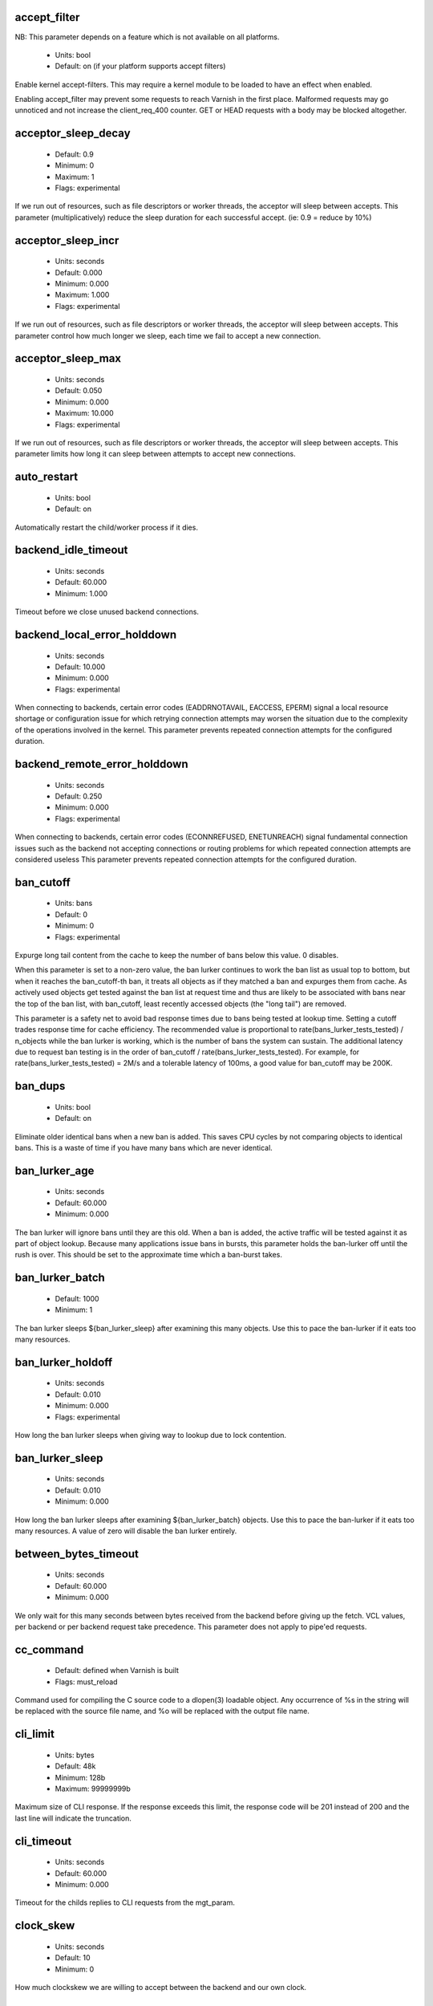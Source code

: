 
.. The following is the autogenerated output from varnishd -x parameter

.. _ref_param_accept_filter:

accept_filter
~~~~~~~~~~~~~

NB: This parameter depends on a feature which is not available on all platforms.

	* Units: bool
	* Default: on (if your platform supports accept filters)

Enable kernel accept-filters. This may require a kernel module to be loaded to have an effect when enabled.

Enabling accept_filter may prevent some requests to reach Varnish in the first place. Malformed requests may go unnoticed and not increase the client_req_400 counter. GET or HEAD requests with a body may be blocked altogether.

.. _ref_param_acceptor_sleep_decay:

acceptor_sleep_decay
~~~~~~~~~~~~~~~~~~~~
	* Default: 0.9
	* Minimum: 0
	* Maximum: 1
	* Flags: experimental

If we run out of resources, such as file descriptors or worker threads, the acceptor will sleep between accepts.
This parameter (multiplicatively) reduce the sleep duration for each successful accept. (ie: 0.9 = reduce by 10%)

.. _ref_param_acceptor_sleep_incr:

acceptor_sleep_incr
~~~~~~~~~~~~~~~~~~~
	* Units: seconds
	* Default: 0.000
	* Minimum: 0.000
	* Maximum: 1.000
	* Flags: experimental

If we run out of resources, such as file descriptors or worker threads, the acceptor will sleep between accepts.
This parameter control how much longer we sleep, each time we fail to accept a new connection.

.. _ref_param_acceptor_sleep_max:

acceptor_sleep_max
~~~~~~~~~~~~~~~~~~
	* Units: seconds
	* Default: 0.050
	* Minimum: 0.000
	* Maximum: 10.000
	* Flags: experimental

If we run out of resources, such as file descriptors or worker threads, the acceptor will sleep between accepts.
This parameter limits how long it can sleep between attempts to accept new connections.

.. _ref_param_auto_restart:

auto_restart
~~~~~~~~~~~~
	* Units: bool
	* Default: on

Automatically restart the child/worker process if it dies.

.. _ref_param_backend_idle_timeout:

backend_idle_timeout
~~~~~~~~~~~~~~~~~~~~
	* Units: seconds
	* Default: 60.000
	* Minimum: 1.000

Timeout before we close unused backend connections.

.. _ref_param_backend_local_error_holddown:

backend_local_error_holddown
~~~~~~~~~~~~~~~~~~~~~~~~~~~~
	* Units: seconds
	* Default: 10.000
	* Minimum: 0.000
	* Flags: experimental

When connecting to backends, certain error codes (EADDRNOTAVAIL, EACCESS, EPERM) signal a local resource shortage or configuration issue for which retrying connection attempts may worsen the situation due to the complexity of the operations involved in the kernel.
This parameter prevents repeated connection attempts for the configured duration.

.. _ref_param_backend_remote_error_holddown:

backend_remote_error_holddown
~~~~~~~~~~~~~~~~~~~~~~~~~~~~~
	* Units: seconds
	* Default: 0.250
	* Minimum: 0.000
	* Flags: experimental

When connecting to backends, certain error codes (ECONNREFUSED, ENETUNREACH) signal fundamental connection issues such as the backend not accepting connections or routing problems for which repeated connection attempts are considered useless
This parameter prevents repeated connection attempts for the configured duration.

.. _ref_param_ban_cutoff:

ban_cutoff
~~~~~~~~~~
	* Units: bans
	* Default: 0
	* Minimum: 0
	* Flags: experimental

Expurge long tail content from the cache to keep the number of bans below this value. 0 disables.

When this parameter is set to a non-zero value, the ban lurker continues to work the ban list as usual top to bottom, but when it reaches the ban_cutoff-th ban, it treats all objects as if they matched a ban and expurges them from cache. As actively used objects get tested against the ban list at request time and thus are likely to be associated with bans near the top of the ban list, with ban_cutoff, least recently accessed objects (the "long tail") are removed.

This parameter is a safety net to avoid bad response times due to bans being tested at lookup time. Setting a cutoff trades response time for cache efficiency. The recommended value is proportional to rate(bans_lurker_tests_tested) / n_objects while the ban lurker is working, which is the number of bans the system can sustain. The additional latency due to request ban testing is in the order of ban_cutoff / rate(bans_lurker_tests_tested). For example, for rate(bans_lurker_tests_tested) = 2M/s and a tolerable latency of 100ms, a good value for ban_cutoff may be 200K.

.. _ref_param_ban_dups:

ban_dups
~~~~~~~~
	* Units: bool
	* Default: on

Eliminate older identical bans when a new ban is added.  This saves CPU cycles by not comparing objects to identical bans.
This is a waste of time if you have many bans which are never identical.

.. _ref_param_ban_lurker_age:

ban_lurker_age
~~~~~~~~~~~~~~
	* Units: seconds
	* Default: 60.000
	* Minimum: 0.000

The ban lurker will ignore bans until they are this old.  When a ban is added, the active traffic will be tested against it as part of object lookup.  Because many applications issue bans in bursts, this parameter holds the ban-lurker off until the rush is over.
This should be set to the approximate time which a ban-burst takes.

.. _ref_param_ban_lurker_batch:

ban_lurker_batch
~~~~~~~~~~~~~~~~
	* Default: 1000
	* Minimum: 1

The ban lurker sleeps ${ban_lurker_sleep} after examining this many objects.  Use this to pace the ban-lurker if it eats too many resources.

.. _ref_param_ban_lurker_holdoff:

ban_lurker_holdoff
~~~~~~~~~~~~~~~~~~
	* Units: seconds
	* Default: 0.010
	* Minimum: 0.000
	* Flags: experimental

How long the ban lurker sleeps when giving way to lookup due to lock contention.

.. _ref_param_ban_lurker_sleep:

ban_lurker_sleep
~~~~~~~~~~~~~~~~
	* Units: seconds
	* Default: 0.010
	* Minimum: 0.000

How long the ban lurker sleeps after examining ${ban_lurker_batch} objects.  Use this to pace the ban-lurker if it eats too many resources.
A value of zero will disable the ban lurker entirely.

.. _ref_param_between_bytes_timeout:

between_bytes_timeout
~~~~~~~~~~~~~~~~~~~~~
	* Units: seconds
	* Default: 60.000
	* Minimum: 0.000

We only wait for this many seconds between bytes received from the backend before giving up the fetch.
VCL values, per backend or per backend request take precedence.
This parameter does not apply to pipe'ed requests.

.. _ref_param_cc_command:

cc_command
~~~~~~~~~~
	* Default: defined when Varnish is built
	* Flags: must_reload

Command used for compiling the C source code to a dlopen(3) loadable object.  Any occurrence of %s in the string will be replaced with the source file name, and %o will be replaced with the output file name.

.. _ref_param_cli_limit:

cli_limit
~~~~~~~~~
	* Units: bytes
	* Default: 48k
	* Minimum: 128b
	* Maximum: 99999999b

Maximum size of CLI response.  If the response exceeds this limit, the response code will be 201 instead of 200 and the last line will indicate the truncation.

.. _ref_param_cli_timeout:

cli_timeout
~~~~~~~~~~~
	* Units: seconds
	* Default: 60.000
	* Minimum: 0.000

Timeout for the childs replies to CLI requests from the mgt_param.

.. _ref_param_clock_skew:

clock_skew
~~~~~~~~~~
	* Units: seconds
	* Default: 10
	* Minimum: 0

How much clockskew we are willing to accept between the backend and our own clock.

.. _ref_param_clock_step:

clock_step
~~~~~~~~~~
	* Units: seconds
	* Default: 1.000
	* Minimum: 0.000

How much observed clock step we are willing to accept before we panic.

.. _ref_param_connect_timeout:

connect_timeout
~~~~~~~~~~~~~~~
	* Units: seconds
	* Default: 3.500
	* Minimum: 0.000

Default connection timeout for backend connections. We only try to connect to the backend for this many seconds before giving up. VCL can override this default value for each backend and backend request.

.. _ref_param_critbit_cooloff:

critbit_cooloff
~~~~~~~~~~~~~~~
	* Units: seconds
	* Default: 180.000
	* Minimum: 60.000
	* Maximum: 254.000
	* Flags: wizard

How long the critbit hasher keeps deleted objheads on the cooloff list.

.. _ref_param_debug:

debug
~~~~~
	* Default: none

Enable/Disable various kinds of debugging.

	*none*
		Disable all debugging

Use +/- prefix to set/reset individual bits:

	*req_state*
		VSL Request state engine

	*workspace*
		VSL Workspace operations

	*waitinglist*
		VSL Waitinglist events

	*syncvsl*
		Make VSL synchronous

	*hashedge*
		Edge cases in Hash

	*vclrel*
		Rapid VCL release

	*lurker*
		VSL Ban lurker

	*esi_chop*
		Chop ESI fetch to bits

	*flush_head*
		Flush after http1 head

	*vtc_mode*
		Varnishtest Mode

	*witness*
		Emit WITNESS lock records

	*vsm_keep*
		Keep the VSM file on restart

	*drop_pools*
		Drop thread pools (testing)

	*slow_acceptor*
		Slow down Acceptor

	*h2_nocheck*
		Disable various H2 checks

	*vmod_so_keep*
		Keep copied VMOD libraries

	*processors*
		Fetch/Deliver processors

	*protocol*
		Protocol debugging

	*vcl_keep*
		Keep VCL C and so files

	*lck*
		Additional lock statistics

.. _ref_param_default_grace:

default_grace
~~~~~~~~~~~~~
	* Units: seconds
	* Default: 10.000
	* Minimum: 0.000
	* Flags: obj_sticky

Default grace period.  We will deliver an object this long after it has expired, provided another thread is attempting to get a new copy.

.. _ref_param_default_keep:

default_keep
~~~~~~~~~~~~
	* Units: seconds
	* Default: 0.000
	* Minimum: 0.000
	* Flags: obj_sticky

Default keep period.  We will keep a useless object around this long, making it available for conditional backend fetches.  That means that the object will be removed from the cache at the end of ttl+grace+keep.

.. _ref_param_default_ttl:

default_ttl
~~~~~~~~~~~
	* Units: seconds
	* Default: 120.000
	* Minimum: 0.000
	* Flags: obj_sticky

The TTL assigned to objects if neither the backend nor the VCL code assigns one.

.. _ref_param_feature:

feature
~~~~~~~
	* Default: none

Enable/Disable various minor features.

	*none*
		Disable all features.

Use +/- prefix to enable/disable individual feature:

	*http2*
		Enable HTTP/2 protocol support.

	*short_panic*
		Short panic message.

	*no_coredump*
		No coredumps.  Must be set before child process starts.

	*https_scheme*
		Extract host from full URI in the HTTP/1 request line, if the scheme is https.

	*http_date_postel*
		Tolerate non compliant timestamp headers like `Date`, `Last-Modified`, `Expires` etc.

	*esi_ignore_https*
		Convert `<esi:include src"https://...` to `http://...`

	*esi_disable_xml_check*
		Allow ESI processing on non-XML ESI bodies

	*esi_ignore_other_elements*
		Ignore XML syntax errors in ESI bodies.

	*esi_remove_bom*
		Ignore UTF-8 BOM in ESI bodies.

	*wait_silo*
		Wait for persistent silos to completely load before serving requests.

.. _ref_param_fetch_chunksize:

fetch_chunksize
~~~~~~~~~~~~~~~
	* Units: bytes
	* Default: 16k
	* Minimum: 4k
	* Flags: experimental

The default chunksize used by fetcher. This should be bigger than the majority of objects with short TTLs.
Internal limits in the storage_file module makes increases above 128kb a dubious idea.

.. _ref_param_fetch_maxchunksize:

fetch_maxchunksize
~~~~~~~~~~~~~~~~~~
	* Units: bytes
	* Default: 0.25G
	* Minimum: 64k
	* Flags: experimental

The maximum chunksize we attempt to allocate from storage. Making this too large may cause delays and storage fragmentation.

.. _ref_param_first_byte_timeout:

first_byte_timeout
~~~~~~~~~~~~~~~~~~
	* Units: seconds
	* Default: 60.000
	* Minimum: 0.000

Default timeout for receiving first byte from backend. We only wait for this many seconds for the first byte before giving up.
VCL can override this default value for each backend and backend request.
This parameter does not apply to pipe'ed requests.

.. _ref_param_gzip_buffer:

gzip_buffer
~~~~~~~~~~~
	* Units: bytes
	* Default: 32k
	* Minimum: 2k
	* Flags: experimental

Size of malloc buffer used for gzip processing.
These buffers are used for in-transit data, for instance gunzip'ed data being sent to a client.Making this space to small results in more overhead, writes to sockets etc, making it too big is probably just a waste of memory.

.. _ref_param_gzip_level:

gzip_level
~~~~~~~~~~
	* Default: 6
	* Minimum: 0
	* Maximum: 9

Gzip compression level: 0=debug, 1=fast, 9=best

.. _ref_param_gzip_memlevel:

gzip_memlevel
~~~~~~~~~~~~~
	* Default: 8
	* Minimum: 1
	* Maximum: 9

Gzip memory level 1=slow/least, 9=fast/most compression.
Memory impact is 1=1k, 2=2k, ... 9=256k.

.. _ref_param_h2_header_table_size:

h2_header_table_size
~~~~~~~~~~~~~~~~~~~~
	* Units: bytes
	* Default: 4k
	* Minimum: 0b

HTTP2 header table size.
This is the size that will be used for the HPACK dynamic
decoding table.

.. _ref_param_h2_initial_window_size:

h2_initial_window_size
~~~~~~~~~~~~~~~~~~~~~~
	* Units: bytes
	* Default: 65535b
	* Minimum: 0b
	* Maximum: 2147483647b

HTTP2 initial flow control window size.

.. _ref_param_h2_max_concurrent_streams:

h2_max_concurrent_streams
~~~~~~~~~~~~~~~~~~~~~~~~~
	* Units: streams
	* Default: 100
	* Minimum: 0

HTTP2 Maximum number of concurrent streams.
This is the number of requests that can be active
at the same time for a single HTTP2 connection.

.. _ref_param_h2_max_frame_size:

h2_max_frame_size
~~~~~~~~~~~~~~~~~
	* Units: bytes
	* Default: 16k
	* Minimum: 16k
	* Maximum: 16777215b

HTTP2 maximum per frame payload size we are willing to accept.

.. _ref_param_h2_max_header_list_size:

h2_max_header_list_size
~~~~~~~~~~~~~~~~~~~~~~~
	* Units: bytes
	* Default: 2147483647b
	* Minimum: 0b

HTTP2 maximum size of an uncompressed header list.

.. _ref_param_h2_rx_window_increment:

h2_rx_window_increment
~~~~~~~~~~~~~~~~~~~~~~
	* Units: bytes
	* Default: 1M
	* Minimum: 1M
	* Maximum: 1G
	* Flags: wizard

HTTP2 Receive Window Increments.
How big credits we send in WINDOW_UPDATE frames
Only affects incoming request bodies (ie: POST, PUT etc.)

.. _ref_param_h2_rx_window_low_water:

h2_rx_window_low_water
~~~~~~~~~~~~~~~~~~~~~~
	* Units: bytes
	* Default: 10M
	* Minimum: 65535b
	* Maximum: 1G
	* Flags: wizard

HTTP2 Receive Window low water mark.
We try to keep the window at least this big
Only affects incoming request bodies (ie: POST, PUT etc.)

.. _ref_param_http1_iovs:

http1_iovs
~~~~~~~~~~
	* Units: struct iovec (=16 bytes)
	* Default: 64
	* Minimum: 5
	* Maximum: 1024
	* Flags: wizard

Number of io vectors to allocate for HTTP1 protocol transmission.  A HTTP1 header needs 7 + 2 per HTTP header field.  Allocated from workspace_thread.

.. _ref_param_http_gzip_support:

http_gzip_support
~~~~~~~~~~~~~~~~~
	* Units: bool
	* Default: on

Enable gzip support. When enabled Varnish request compressed objects from the backend and store them compressed. If a client does not support gzip encoding Varnish will uncompress compressed objects on demand. Varnish will also rewrite the Accept-Encoding header of clients indicating support for gzip to:
  Accept-Encoding: gzip

Clients that do not support gzip will have their Accept-Encoding header removed. For more information on how gzip is implemented please see the chapter on gzip in the Varnish reference.

When gzip support is disabled the variables beresp.do_gzip and beresp.do_gunzip have no effect in VCL.

.. _ref_param_http_max_hdr:

http_max_hdr
~~~~~~~~~~~~
	* Units: header lines
	* Default: 64
	* Minimum: 32
	* Maximum: 65535

Maximum number of HTTP header lines we allow in {req|resp|bereq|beresp}.http (obj.http is autosized to the exact number of headers).
Cheap, ~20 bytes, in terms of workspace memory.
Note that the first line occupies five header lines.

.. _ref_param_http_range_support:

http_range_support
~~~~~~~~~~~~~~~~~~
	* Units: bool
	* Default: on

Enable support for HTTP Range headers.

.. _ref_param_http_req_hdr_len:

http_req_hdr_len
~~~~~~~~~~~~~~~~
	* Units: bytes
	* Default: 8k
	* Minimum: 40b

Maximum length of any HTTP client request header we will allow.  The limit is inclusive its continuation lines.

.. _ref_param_http_req_size:

http_req_size
~~~~~~~~~~~~~
	* Units: bytes
	* Default: 32k
	* Minimum: 0.25k

Maximum number of bytes of HTTP client request we will deal with.  This is a limit on all bytes up to the double blank line which ends the HTTP request.
The memory for the request is allocated from the client workspace (param: workspace_client) and this parameter limits how much of that the request is allowed to take up.

.. _ref_param_http_resp_hdr_len:

http_resp_hdr_len
~~~~~~~~~~~~~~~~~
	* Units: bytes
	* Default: 8k
	* Minimum: 40b

Maximum length of any HTTP backend response header we will allow.  The limit is inclusive its continuation lines.

.. _ref_param_http_resp_size:

http_resp_size
~~~~~~~~~~~~~~
	* Units: bytes
	* Default: 32k
	* Minimum: 0.25k

Maximum number of bytes of HTTP backend response we will deal with.  This is a limit on all bytes up to the double blank line which ends the HTTP response.
The memory for the response is allocated from the backend workspace (param: workspace_backend) and this parameter limits how much of that the response is allowed to take up.

.. _ref_param_idle_send_timeout:

idle_send_timeout
~~~~~~~~~~~~~~~~~
	* Units: seconds
	* Default: 60.000
	* Minimum: 0.000
	* Flags: delayed

Send timeout for individual pieces of data on client connections. May get extended if 'send_timeout' applies.

When this timeout is hit, the session is closed.

See the man page for `setsockopt(2)` or `socket(7)` under ``SO_SNDTIMEO`` for more information.

.. _ref_param_listen_depth:

listen_depth
~~~~~~~~~~~~
	* Units: connections
	* Default: 1024
	* Minimum: 0
	* Flags: must_restart

Listen queue depth.

.. _ref_param_lru_interval:

lru_interval
~~~~~~~~~~~~
	* Units: seconds
	* Default: 2.000
	* Minimum: 0.000
	* Flags: experimental

Grace period before object moves on LRU list.
Objects are only moved to the front of the LRU list if they have not been moved there already inside this timeout period.  This reduces the amount of lock operations necessary for LRU list access.

.. _ref_param_max_esi_depth:

max_esi_depth
~~~~~~~~~~~~~
	* Units: levels
	* Default: 5
	* Minimum: 0

Maximum depth of esi:include processing.

.. _ref_param_max_restarts:

max_restarts
~~~~~~~~~~~~
	* Units: restarts
	* Default: 4
	* Minimum: 0

Upper limit on how many times a request can restart.

.. _ref_param_max_retries:

max_retries
~~~~~~~~~~~
	* Units: retries
	* Default: 4
	* Minimum: 0

Upper limit on how many times a backend fetch can retry.

.. _ref_param_max_vcl:

max_vcl
~~~~~~~
	* Default: 100
	* Minimum: 0

Threshold of loaded VCL programs.  (VCL labels are not counted.)  Parameter max_vcl_handling determines behaviour.

.. _ref_param_max_vcl_handling:

max_vcl_handling
~~~~~~~~~~~~~~~~
	* Default: 1
	* Minimum: 0
	* Maximum: 2

Behaviour when attempting to exceed max_vcl loaded VCL.

*  0 - Ignore max_vcl parameter.

*  1 - Issue warning.

*  2 - Refuse loading VCLs.

.. _ref_param_nuke_limit:

nuke_limit
~~~~~~~~~~
	* Units: allocations
	* Default: 50
	* Minimum: 0
	* Flags: experimental

Maximum number of objects we attempt to nuke in order to make space for a object body.

.. _ref_param_pcre_match_limit:

pcre_match_limit
~~~~~~~~~~~~~~~~
	* Default: 10000
	* Minimum: 1

The limit for the number of calls to the internal match() function in pcre_exec().

(See: PCRE_EXTRA_MATCH_LIMIT in pcre docs.)

This parameter limits how much CPU time regular expression matching can soak up.

.. _ref_param_pcre_match_limit_recursion:

pcre_match_limit_recursion
~~~~~~~~~~~~~~~~~~~~~~~~~~
	* Default: 20
	* Minimum: 1

The recursion depth-limit for the internal match() function in a pcre_exec().

(See: PCRE_EXTRA_MATCH_LIMIT_RECURSION in pcre docs.)

This puts an upper limit on the amount of stack used by PCRE for certain classes of regular expressions.

We have set the default value low in order to prevent crashes, at the cost of possible regexp matching failures.

Matching failures will show up in the log as VCL_Error messages with regexp errors -27 or -21.

Testcase r01576 can be useful when tuning this parameter.

.. _ref_param_ping_interval:

ping_interval
~~~~~~~~~~~~~
	* Units: seconds
	* Default: 3
	* Minimum: 0
	* Flags: must_restart

Interval between pings from parent to child.
Zero will disable pinging entirely, which makes it possible to attach a debugger to the child.

.. _ref_param_pipe_sess_max:

pipe_sess_max
~~~~~~~~~~~~~
	* Units: connections
	* Default: 0
	* Minimum: 0

Maximum number of sessions dedicated to pipe transactions.

.. _ref_param_pipe_timeout:

pipe_timeout
~~~~~~~~~~~~
	* Units: seconds
	* Default: 60.000
	* Minimum: 0.000

Idle timeout for PIPE sessions. If nothing have been received in either direction for this many seconds, the session is closed.

.. _ref_param_pool_req:

pool_req
~~~~~~~~
	* Default: 10,100,10

Parameters for per worker pool request memory pool.

The three numbers are:

	*min_pool*
		minimum size of free pool.

	*max_pool*
		maximum size of free pool.

	*max_age*
		max age of free element.

.. _ref_param_pool_sess:

pool_sess
~~~~~~~~~
	* Default: 10,100,10

Parameters for per worker pool session memory pool.

The three numbers are:

	*min_pool*
		minimum size of free pool.

	*max_pool*
		maximum size of free pool.

	*max_age*
		max age of free element.

.. _ref_param_pool_vbo:

pool_vbo
~~~~~~~~
	* Default: 10,100,10

Parameters for backend object fetch memory pool.

The three numbers are:

	*min_pool*
		minimum size of free pool.

	*max_pool*
		maximum size of free pool.

	*max_age*
		max age of free element.

.. _ref_param_prefer_ipv6:

prefer_ipv6
~~~~~~~~~~~
	* Units: bool
	* Default: off

Prefer IPv6 address when connecting to backends which have both IPv4 and IPv6 addresses.

.. _ref_param_rush_exponent:

rush_exponent
~~~~~~~~~~~~~
	* Units: requests per request
	* Default: 3
	* Minimum: 2
	* Flags: experimental

How many parked request we start for each completed request on the object.
NB: Even with the implict delay of delivery, this parameter controls an exponential increase in number of worker threads.

.. _ref_param_send_timeout:

send_timeout
~~~~~~~~~~~~
	* Units: seconds
	* Default: 600.000
	* Minimum: 0.000
	* Flags: delayed

Total timeout for ordinary HTTP1 responses. Does not apply to some internally generated errors and pipe mode.

When 'idle_send_timeout' is hit while sending an HTTP1 response, the timeout is extended unless the total time already taken for sending the response in its entirety exceeds this many seconds.

When this timeout is hit, the session is closed

.. _ref_param_shortlived:

shortlived
~~~~~~~~~~
	* Units: seconds
	* Default: 10.000
	* Minimum: 0.000

Objects created with (ttl+grace+keep) shorter than this are always put in transient storage.

.. _ref_param_sigsegv_handler:

sigsegv_handler
~~~~~~~~~~~~~~~
	* Units: bool
	* Default: on
	* Flags: must_restart

Install a signal handler which tries to dump debug information on segmentation faults, bus errors and abort signals.

.. _ref_param_syslog_cli_traffic:

syslog_cli_traffic
~~~~~~~~~~~~~~~~~~
	* Units: bool
	* Default: on

Log all CLI traffic to syslog(LOG_INFO).

.. _ref_param_tcp_fastopen:

tcp_fastopen
~~~~~~~~~~~~
	* Units: bool
	* Default: off
	* Flags: must_restart

Enable TCP Fast Open extension.

.. _ref_param_tcp_keepalive_intvl:

tcp_keepalive_intvl
~~~~~~~~~~~~~~~~~~~
	* Units: seconds
	* Default: platform dependent
	* Minimum: 1.000
	* Maximum: 100.000
	* Flags: experimental

The number of seconds between TCP keep-alive probes. Ignored for Unix domain sockets.

.. _ref_param_tcp_keepalive_probes:

tcp_keepalive_probes
~~~~~~~~~~~~~~~~~~~~
	* Units: probes
	* Default: platform dependent
	* Minimum: 1
	* Maximum: 100
	* Flags: experimental

The maximum number of TCP keep-alive probes to send before giving up and killing the connection if no response is obtained from the other end. Ignored for Unix domain sockets.

.. _ref_param_tcp_keepalive_time:

tcp_keepalive_time
~~~~~~~~~~~~~~~~~~
	* Units: seconds
	* Default: platform dependent
	* Minimum: 1.000
	* Maximum: 7200.000
	* Flags: experimental

The number of seconds a connection needs to be idle before TCP begins sending out keep-alive probes. Ignored for Unix domain sockets.

.. _ref_param_thread_pool_add_delay:

thread_pool_add_delay
~~~~~~~~~~~~~~~~~~~~~
	* Units: seconds
	* Default: 0.000
	* Minimum: 0.000
	* Flags: experimental

Wait at least this long after creating a thread.

Some (buggy) systems may need a short (sub-second) delay between creating threads.
Set this to a few milliseconds if you see the 'threads_failed' counter grow too much.

Setting this too high results in insufficient worker threads.

.. _ref_param_thread_pool_destroy_delay:

thread_pool_destroy_delay
~~~~~~~~~~~~~~~~~~~~~~~~~
	* Units: seconds
	* Default: 1.000
	* Minimum: 0.010
	* Flags: delayed, experimental

Wait this long after destroying a thread.

This controls the decay of thread pools when idle(-ish).

.. _ref_param_thread_pool_fail_delay:

thread_pool_fail_delay
~~~~~~~~~~~~~~~~~~~~~~
	* Units: seconds
	* Default: 0.200
	* Minimum: 0.010
	* Flags: experimental

Wait at least this long after a failed thread creation before trying to create another thread.

Failure to create a worker thread is often a sign that  the end is near, because the process is running out of some resource.  This delay tries to not rush the end on needlessly.

If thread creation failures are a problem, check that thread_pool_max is not too high.

It may also help to increase thread_pool_timeout and thread_pool_min, to reduce the rate at which treads are destroyed and later recreated.

.. _ref_param_thread_pool_max:

thread_pool_max
~~~~~~~~~~~~~~~
	* Units: threads
	* Default: 5000
	* Minimum: thread_pool_min
	* Flags: delayed

The maximum number of worker threads in each pool.

Do not set this higher than you have to, since excess worker threads soak up RAM and CPU and generally just get in the way of getting work done.

.. _ref_param_thread_pool_min:

thread_pool_min
~~~~~~~~~~~~~~~
	* Units: threads
	* Default: 100
	* Minimum: 5
	* Maximum: thread_pool_max
	* Flags: delayed

The minimum number of worker threads in each pool.

Increasing this may help ramp up faster from low load situations or when threads have expired.

Technical minimum is 5 threads, but this parameter is strongly recommended to be at least 10

.. _ref_param_thread_pool_reserve:

thread_pool_reserve
~~~~~~~~~~~~~~~~~~~
	* Units: threads
	* Default: 0
	* Maximum: 95% of thread_pool_min
	* Flags: delayed

The number of worker threads reserved for vital tasks in each pool.

Tasks may require other tasks to complete (for example, client requests may require backend requests, http2 sessions require streams, which require requests). This reserve is to ensure that lower priority tasks do not prevent higher priority tasks from running even under high load.

The effective value is at least 5 (the number of internal priority classes), irrespective of this parameter.
Default is 0 to auto-tune (5% of thread_pool_min).
Minimum is 1 otherwise, maximum is 95% of thread_pool_min.

.. _ref_param_thread_pool_stack:

thread_pool_stack
~~~~~~~~~~~~~~~~~
	* Units: bytes
	* Default: sysconf(_SC_THREAD_STACK_MIN)
	* Minimum: 16k
	* Flags: delayed

Worker thread stack size.
This will likely be rounded up to a multiple of 4k (or whatever the page_size might be) by the kernel.

The required stack size is primarily driven by the depth of the call-tree. The most common relevant determining factors in varnish core code are GZIP (un)compression, ESI processing and regular expression matches. VMODs may also require significant amounts of additional stack. The nesting depth of VCL subs is another factor, although typically not predominant.

The stack size is per thread, so the maximum total memory required for worker thread stacks is in the order of size = thread_pools x thread_pool_max x thread_pool_stack.

Thus, in particular for setups with many threads, keeping the stack size at a minimum helps reduce the amount of memory required by Varnish.

On the other hand, thread_pool_stack must be large enough under all circumstances, otherwise varnish will crash due to a stack overflow. Usually, a stack overflow manifests itself as a segmentation fault (aka segfault / SIGSEGV) with the faulting address being near the stack pointer (sp).

Unless stack usage can be reduced, thread_pool_stack must be increased when a stack overflow occurs. Setting it in 150%-200% increments is recommended until stack overflows cease to occur.

.. _ref_param_thread_pool_timeout:

thread_pool_timeout
~~~~~~~~~~~~~~~~~~~
	* Units: seconds
	* Default: 300.000
	* Minimum: 10.000
	* Flags: delayed, experimental

Thread idle threshold.

Threads in excess of thread_pool_min, which have been idle for at least this long, will be destroyed.

.. _ref_param_thread_pool_watchdog:

thread_pool_watchdog
~~~~~~~~~~~~~~~~~~~~
	* Units: seconds
	* Default: 60.000
	* Minimum: 0.100
	* Flags: experimental

Thread queue stuck watchdog.

If no queued work have been released for this long, the worker process panics itself.

.. _ref_param_thread_pools:

thread_pools
~~~~~~~~~~~~
	* Units: pools
	* Default: 2
	* Minimum: 1
	* Maximum: defined when Varnish is built
	* Flags: delayed, experimental

Number of worker thread pools.

Increasing the number of worker pools decreases lock contention. Each worker pool also has a thread accepting new connections, so for very high rates of incoming new connections on systems with many cores, increasing the worker pools may be required.

Too many pools waste CPU and RAM resources, and more than one pool for each CPU is most likely detrimental to performance.

Can be increased on the fly, but decreases require a restart to take effect, unless the drop_pools experimental debug flag is set.

.. _ref_param_thread_queue_limit:

thread_queue_limit
~~~~~~~~~~~~~~~~~~
	* Default: 20
	* Minimum: 0
	* Flags: experimental

Permitted request queue length per thread-pool.

This sets the number of requests we will queue, waiting for an available thread.  Above this limit sessions will be dropped instead of queued.

.. _ref_param_thread_stats_rate:

thread_stats_rate
~~~~~~~~~~~~~~~~~
	* Units: requests
	* Default: 10
	* Minimum: 0
	* Flags: experimental

Worker threads accumulate statistics, and dump these into the global stats counters if the lock is free when they finish a job (request/fetch etc.)
This parameters defines the maximum number of jobs a worker thread may handle, before it is forced to dump its accumulated stats into the global counters.

.. _ref_param_timeout_idle:

timeout_idle
~~~~~~~~~~~~
	* Units: seconds
	* Default: 5.000
	* Minimum: 0.000

Idle timeout for client connections.

A connection is considered idle until we have received the full request headers.

This parameter is particularly relevant for HTTP1 keepalive  connections which are closed unless the next request is received before this timeout is reached.

.. _ref_param_timeout_linger:

timeout_linger
~~~~~~~~~~~~~~
	* Units: seconds
	* Default: 0.050
	* Minimum: 0.000
	* Flags: experimental

How long the worker thread lingers on an idle session before handing it over to the waiter.
When sessions are reused, as much as half of all reuses happen within the first 100 msec of the previous request completing.
Setting this too high results in worker threads not doing anything for their keep, setting it too low just means that more sessions take a detour around the waiter.

.. _ref_param_vcc_acl_pedantic:

vcc_acl_pedantic
~~~~~~~~~~~~~~~~
	* Units: bool
	* Default: off

Insist that network numbers used in ACLs have an all-zero host part, e.g. make 1.2.3.4/24 an error.
With this option set to off (the default), the host part of network numbers is being fixed to all-zeroes (e.g. the above changed to 1.2.3.0/24), a warning is output during VCL compilation and any ACL entry hits are logged with the fixed address as "fixed: ..." after the original VCL entry.
With this option set to on, any ACL entries with non-zero host parts cause VCL compilation to fail.

.. _ref_param_vcc_allow_inline_c:

vcc_allow_inline_c
~~~~~~~~~~~~~~~~~~
	* Units: bool
	* Default: off

Allow inline C code in VCL.

.. _ref_param_vcc_err_unref:

vcc_err_unref
~~~~~~~~~~~~~
	* Units: bool
	* Default: on

Unreferenced VCL objects result in error.

.. _ref_param_vcc_unsafe_path:

vcc_unsafe_path
~~~~~~~~~~~~~~~
	* Units: bool
	* Default: on

Allow '/' in vmod & include paths.
Allow 'import ... from ...'.

.. _ref_param_vcl_cooldown:

vcl_cooldown
~~~~~~~~~~~~
	* Units: seconds
	* Default: 600.000
	* Minimum: 1.000

How long a VCL is kept warm after being replaced as the active VCL (granularity approximately 30 seconds).

.. _ref_param_vcl_path:

vcl_path
~~~~~~~~
	* Default: /etc/varnish:/usr/share/varnish/vcl

Directory (or colon separated list of directories) from which relative VCL filenames (vcl.load and include) are to be found.  By default Varnish searches VCL files in both the system configuration and shared data directories to allow packages to drop their VCL files in a standard location where relative includes would work.

.. _ref_param_vmod_path:

vmod_path
~~~~~~~~~
	* Default: /usr/lib64/varnish/vmods

Directory (or colon separated list of directories) where VMODs are to be found.

.. _ref_param_vsl_buffer:

vsl_buffer
~~~~~~~~~~
	* Units: bytes
	* Default: 4k
	* Minimum: vsl_reclen + 12 bytes

Bytes of (req-/backend-)workspace dedicated to buffering VSL records.
When this parameter is adjusted, most likely workspace_client and workspace_backend will have to be adjusted by the same amount.

Setting this too high costs memory, setting it too low will cause more VSL flushes and likely increase lock-contention on the VSL mutex.

.. _ref_param_vsl_mask:

vsl_mask
~~~~~~~~
	* Default: -Debug,-ObjProtocol,-ObjStatus,-ObjReason,-ObjHeader,-VCL_trace,-WorkThread,-Hash,-VfpAcct,-H2RxHdr,-H2RxBody,-H2TxHdr,-H2TxBody

Mask individual VSL messages from being logged.

	*default*
		Set default value

Use +/- prefix in front of VSL tag name to unmask/mask individual VSL messages.

.. _ref_param_vsl_reclen:

vsl_reclen
~~~~~~~~~~
	* Units: bytes
	* Default: 255b
	* Minimum: 16b
	* Maximum: vsl_buffer - 12 bytes

Maximum number of bytes in SHM log record.

.. _ref_param_vsl_space:

vsl_space
~~~~~~~~~
	* Units: bytes
	* Default: 80M
	* Minimum: 1M
	* Maximum: 4G
	* Flags: must_restart

The amount of space to allocate for the VSL fifo buffer in the VSM memory segment.  If you make this too small, varnish{ncsa|log} etc will not be able to keep up.  Making it too large just costs memory resources.

.. _ref_param_vsm_free_cooldown:

vsm_free_cooldown
~~~~~~~~~~~~~~~~~
	* Units: seconds
	* Default: 60.000
	* Minimum: 10.000
	* Maximum: 600.000

How long VSM memory is kept warm after a deallocation (granularity approximately 2 seconds).

.. _ref_param_vsm_space:

vsm_space
~~~~~~~~~
	* Units: bytes
	* Default: 1M
	* Minimum: 1M
	* Maximum: 1G

DEPRECATED: This parameter is ignored.
There is no global limit on amount of shared memory now.

.. _ref_param_workspace_backend:

workspace_backend
~~~~~~~~~~~~~~~~~
	* Units: bytes
	* Default: 64k
	* Minimum: 1k
	* Flags: delayed

Bytes of HTTP protocol workspace for backend HTTP req/resp.  If larger than 4k, use a multiple of 4k for VM efficiency.

.. _ref_param_workspace_client:

workspace_client
~~~~~~~~~~~~~~~~
	* Units: bytes
	* Default: 64k
	* Minimum: 9k
	* Flags: delayed

Bytes of HTTP protocol workspace for clients HTTP req/resp.  Use a multiple of 4k for VM efficiency.
For HTTP/2 compliance this must be at least 20k, in order to receive fullsize (=16k) frames from the client.   That usually happens only in POST/PUT bodies.  For other traffic-patterns smaller values work just fine.

.. _ref_param_workspace_session:

workspace_session
~~~~~~~~~~~~~~~~~
	* Units: bytes
	* Default: 0.75k
	* Minimum: 0.25k
	* Flags: delayed

Allocation size for session structure and workspace.    The workspace is primarily used for TCP connection addresses.  If larger than 4k, use a multiple of 4k for VM efficiency.

.. _ref_param_workspace_thread:

workspace_thread
~~~~~~~~~~~~~~~~
	* Units: bytes
	* Default: 2k
	* Minimum: 0.25k
	* Maximum: 8k
	* Flags: delayed

Bytes of auxiliary workspace per thread.
This workspace is used for certain temporary data structures during the operation of a worker thread.
One use is for the IO-vectors used during delivery. Setting this parameter too low may increase the number of writev() syscalls, setting it too high just wastes space.  ~0.1k + UIO_MAXIOV * sizeof(struct iovec) (typically = ~16k for 64bit) is considered the maximum sensible value under any known circumstances (excluding exotic vmod use).

